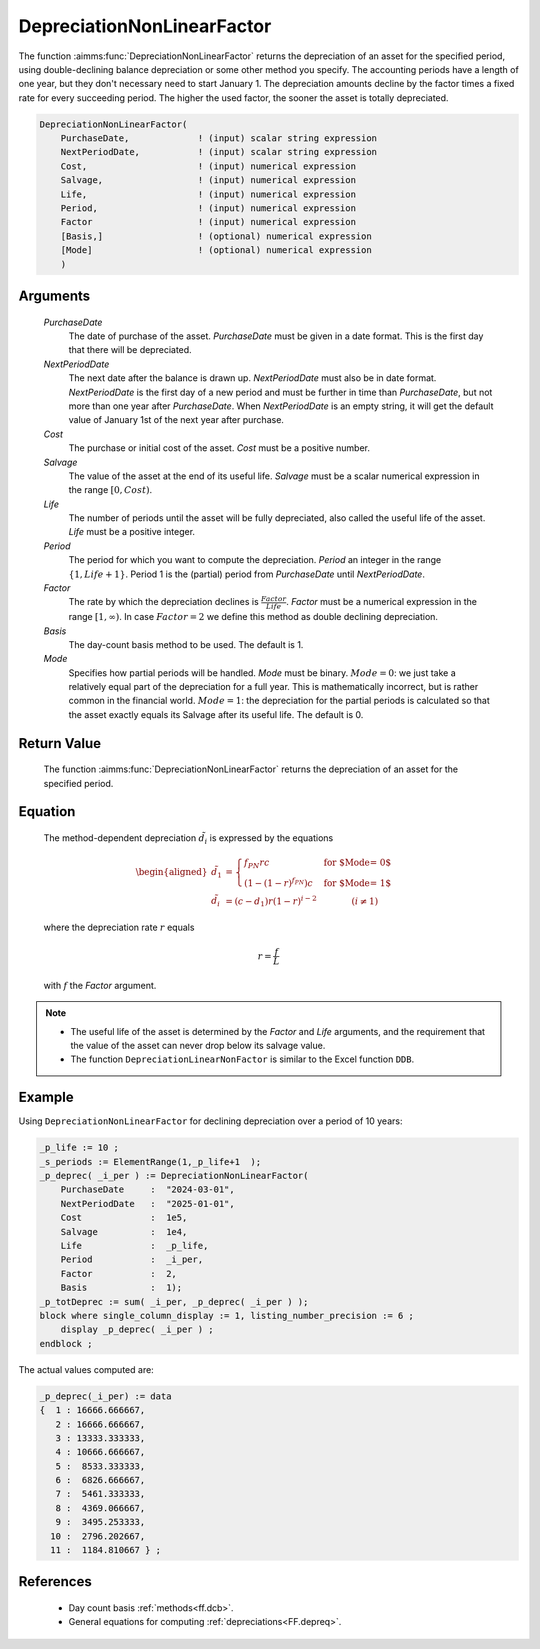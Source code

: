 .. aimms:function:: DepreciationNonLinearFactor(PurchaseDate, NextPeriodDate, Cost, Salvage, Life, Period, Factor, Basis, Mode)

.. _DepreciationNonLinearFactor:

DepreciationNonLinearFactor
===========================

The function :aimms:func:`DepreciationNonLinearFactor` returns the depreciation of
an asset for the specified period, using double-declining balance
depreciation or some other method you specify. The accounting periods
have a length of one year, but they don't necessary need to start
January 1. The depreciation amounts decline by the factor times a fixed
rate for every succeeding period. The higher the used factor, the sooner
the asset is totally depreciated.

.. code-block:: aimms

    DepreciationNonLinearFactor(
        PurchaseDate,             ! (input) scalar string expression
        NextPeriodDate,           ! (input) scalar string expression
        Cost,                     ! (input) numerical expression
        Salvage,                  ! (input) numerical expression
        Life,                     ! (input) numerical expression
        Period,                   ! (input) numerical expression
        Factor                    ! (input) numerical expression
        [Basis,]                  ! (optional) numerical expression
        [Mode]                    ! (optional) numerical expression
        )

Arguments
---------

    *PurchaseDate*
        The date of purchase of the asset. *PurchaseDate* must be given in a
        date format. This is the first day that there will be depreciated.

    *NextPeriodDate*
        The next date after the balance is drawn up. *NextPeriodDate* must also
        be in date format. *NextPeriodDate* is the first day of a new period and
        must be further in time than *PurchaseDate*, but not more than one year
        after *PurchaseDate*. When *NextPeriodDate* is an empty string, it will
        get the default value of January 1st of the next year after purchase.

    *Cost*
        The purchase or initial cost of the asset. *Cost* must be a positive
        number.

    *Salvage*
        The value of the asset at the end of its useful life. *Salvage* must be
        a scalar numerical expression in the range :math:`[0, Cost)`.

    *Life*
        The number of periods until the asset will be fully depreciated, also
        called the useful life of the asset. *Life* must be a positive integer.

    *Period*
        The period for which you want to compute the depreciation. *Period* an
        integer in the range :math:`\{1, Life + 1\}`. Period 1 is the (partial)
        period from *PurchaseDate* until *NextPeriodDate*.

    *Factor*
        The rate by which the depreciation declines is
        :math:`\frac{Factor}{Life}`. *Factor* must be a numerical expression in
        the range :math:`[1, \infty )`. In case :math:`Factor = 2` we define
        this method as double declining depreciation.

    *Basis*
        The day-count basis method to be used. The default is 1.

    *Mode*
        Specifies how partial periods will be handled. *Mode* must be binary.
        :math:`Mode = 0`: we just take a relatively equal part of the
        depreciation for a full year. This is mathematically incorrect, but is
        rather common in the financial world. :math:`Mode = 1`: the depreciation
        for the partial periods is calculated so that the asset exactly equals
        its Salvage after its useful life. The default is 0.

Return Value
------------

    The function :aimms:func:`DepreciationNonLinearFactor` returns the depreciation of
    an asset for the specified period.

Equation
--------

    The method-dependent depreciation :math:`\tilde{d_i}` is expressed by
    the equations

    .. math::

       \begin{aligned}
        \tilde{d_1} &= \begin{cases} f_{PN}rc & \mbox{for $\textit{Mode} = 0$}\\ \left(1-(1-r)^{f_{PN}}\right)c & \mbox{for $\textit{Mode} = 1$} \end{cases} \\ \tilde{d_i} &= (c-d_1)r(1-r)^{i-2} \qquad\qquad (i\neq 1) \end{aligned}

    \ where the depreciation rate :math:`r` equals

    .. math:: r = \frac{f}{L}

    with :math:`f` the *Factor* argument.

.. note::

    -  The useful life of the asset is determined by the *Factor* and *Life*
       arguments, and the requirement that the value of the asset can never
       drop below its salvage value.

    -  The function ``DepreciationLinearNonFactor`` is similar to the Excel
       function ``DDB``.



Example
-------

Using ``DepreciationNonLinearFactor`` for declining depreciation over a period of 10 years:
 

.. code-block:: aimms

    _p_life := 10 ;
    _s_periods := ElementRange(1,_p_life+1  );
    _p_deprec( _i_per ) := DepreciationNonLinearFactor(
        PurchaseDate     :  "2024-03-01", 
        NextPeriodDate   :  "2025-01-01", 
        Cost             :  1e5, 
        Salvage          :  1e4, 
        Life             :  _p_life,
        Period           :  _i_per, 
        Factor           :  2,
        Basis            :  1);
    _p_totDeprec := sum( _i_per, _p_deprec( _i_per ) );
    block where single_column_display := 1, listing_number_precision := 6 ;
        display _p_deprec( _i_per ) ;
    endblock ;

The actual values computed are:

.. code-block:: aimms

    _p_deprec(_i_per) := data 
    {  1 : 16666.666667,
       2 : 16666.666667,
       3 : 13333.333333,
       4 : 10666.666667,
       5 :  8533.333333,
       6 :  6826.666667,
       7 :  5461.333333,
       8 :  4369.066667,
       9 :  3495.253333,
      10 :  2796.202667,
      11 :  1184.810667 } ;





References
-----------

    *   Day count basis :ref:`methods<ff.dcb>`. 
    
    *   General equations for computing :ref:`depreciations<FF.depreq>`.

